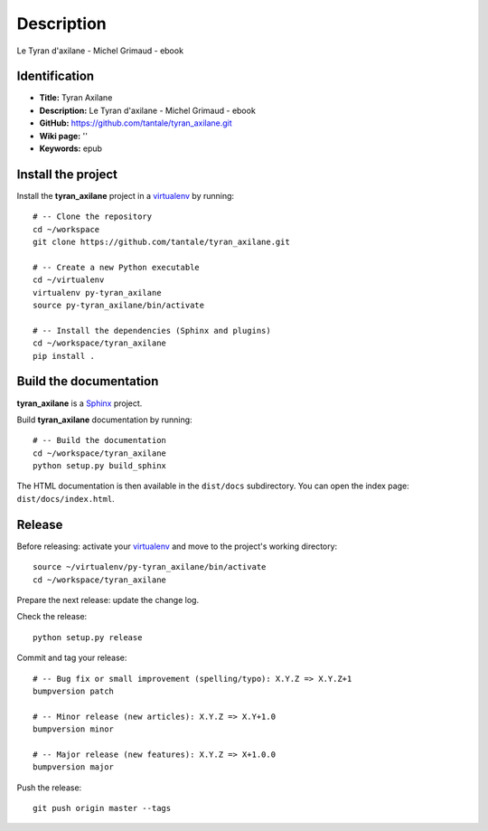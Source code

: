 Description
===========

.. _Sphinx: http://www.sphinx-doc.org
.. _virtualenv: https://virtualenv_.pypa.io

Le Tyran d'axilane - Michel Grimaud - ebook


Identification
--------------

- **Title:** Tyran Axilane
- **Description:** Le Tyran d'axilane - Michel Grimaud - ebook
- **GitHub:** https://github.com/tantale/tyran_axilane.git
- **Wiki page:** ''
- **Keywords:** epub


Install the project
-------------------

Install the **tyran_axilane** project in a virtualenv_ by running::

    # -- Clone the repository
    cd ~/workspace
    git clone https://github.com/tantale/tyran_axilane.git

    # -- Create a new Python executable
    cd ~/virtualenv
    virtualenv py-tyran_axilane
    source py-tyran_axilane/bin/activate

    # -- Install the dependencies (Sphinx and plugins)
    cd ~/workspace/tyran_axilane
    pip install .


Build the documentation
-----------------------

**tyran_axilane** is a Sphinx_ project.

Build **tyran_axilane** documentation by running::

    # -- Build the documentation
    cd ~/workspace/tyran_axilane
    python setup.py build_sphinx

The HTML documentation is then available in the ``dist/docs`` subdirectory.
You can open the index page: ``dist/docs/index.html``.


Release
-------

Before releasing: activate your virtualenv_ and move to the project's working directory::

    source ~/virtualenv/py-tyran_axilane/bin/activate
    cd ~/workspace/tyran_axilane

Prepare the next release: update the change log.

Check the release::

    python setup.py release

Commit and tag your release::

    # -- Bug fix or small improvement (spelling/typo): X.Y.Z => X.Y.Z+1
    bumpversion patch

    # -- Minor release (new articles): X.Y.Z => X.Y+1.0
    bumpversion minor

    # -- Major release (new features): X.Y.Z => X+1.0.0
    bumpversion major

Push the release::

    git push origin master --tags
